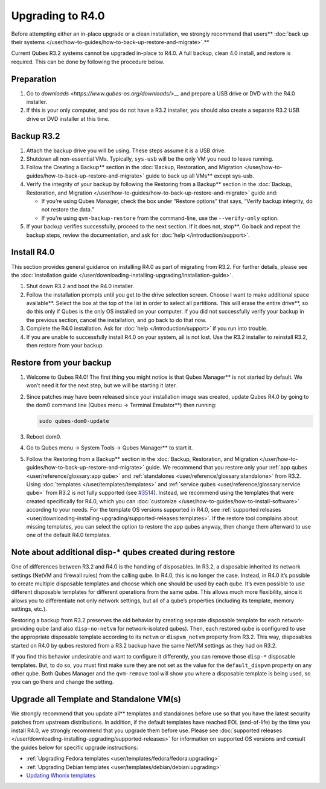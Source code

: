 =================
Upgrading to R4.0
=================


Before attempting either an in-place upgrade or a clean installation, we strongly recommend that users** :doc:`back up their systems </user/how-to-guides/how-to-back-up-restore-and-migrate>`.**

Current Qubes R3.2 systems cannot be upgraded in-place to R4.0. A full
backup, clean 4.0 install, and restore is required. This can be done by
following the procedure below.

Preparation
-----------


1. Go to `downloads <https://www.qubes-os.org/downloads/>__` and prepare a USB drive or DVD with
   the R4.0 installer.

2. If this is your only computer, and you do not have a R3.2 installer,
   you should also create a separate R3.2 USB drive or DVD installer at
   this time.



Backup R3.2
-----------


1. Attach the backup drive you will be using. These steps assume it is a
   USB drive.

2. Shutdown all non-essential VMs. Typically, ``sys-usb`` will be the
   only VM you need to leave running.

3. Follow the Creating a Backup** section in the :doc:`Backup, Restoration, and Migration </user/how-to-guides/how-to-back-up-restore-and-migrate>` guide to back up all VMs**
   except sys-usb.

4. Verify the integrity of your backup by following the Restoring from a Backup** section in the :doc:`Backup, Restoration, and Migration </user/how-to-guides/how-to-back-up-restore-and-migrate>` guide and:

   - If you’re using Qubes Manager, check the box under “Restore
     options” that says, “Verify backup integrity, do not restore the
     data.”

   - If you’re using ``qvm-backup-restore`` from the command-line, use
     the ``--verify-only`` option.



5. If your backup verifies successfully, proceed to the next section. If
   it does not, stop**. Go back and repeat the backup steps, review
   the documentation, and ask for :doc:`help </introduction/support>`.



Install R4.0
------------


This section provides general guidance on installing R4.0 as part of
migrating from R3.2. For further details, please see the :doc:`installation guide </user/downloading-installing-upgrading/installation-guide>`.

1. Shut down R3.2 and boot the R4.0 installer.

2. Follow the installation prompts until you get to the drive selection
   screen. Choose I want to make additional space available**. Select
   the box at the top of the list in order to select all partitions.
   This will erase the entire drive**, so do this only if Qubes is the
   only OS installed on your computer. If you did not successfully
   verify your backup in the previous section, cancel the installation,
   and go back to do that now.

3. Complete the R4.0 installation. Ask for :doc:`help </introduction/support>` if you
   run into trouble.

4. If you are unable to successfully install R4.0 on your system, all is
   not lost. Use the R3.2 installer to reinstall R3.2, then restore from
   your backup.



Restore from your backup
------------------------


1. Welcome to Qubes R4.0! The first thing you might notice is that
   Qubes Manager** is not started by default. We won’t need it for the
   next step, but we will be starting it later.

2. Since patches may have been released since your installation image
   was created, update Qubes R4.0 by going to the dom0 command line
   (Qubes menu -> Terminal Emulator**) then running:

   .. code:: bash

         sudo qubes-dom0-update



3. Reboot dom0.

4. Go to Qubes menu -> System Tools -> Qubes Manager** to start it.

5. Follow the Restoring from a Backup** section in the :doc:`Backup, Restoration, and Migration </user/how-to-guides/how-to-back-up-restore-and-migrate>` guide. We
   recommend that you restore only your :ref:`app qubes <user/reference/glossary:app qube>` and
   :ref:`standalones <user/reference/glossary:standalone>` from R3.2. Using
   :doc:`templates </user/templates/templates>` and :ref:`service qubes <user/reference/glossary:service qube>` from R3.2 is not fully
   supported (see
   `#3514 <https://github.com/QubesOS/qubes-issues/issues/3514>`__).
   Instead, we recommend using the templates that were created
   specifically for R4.0, which you can
   :doc:`customize </user/how-to-guides/how-to-install-software>` according to your needs. For
   the template OS versions supported in R4.0, see :ref:`supported releases <user/downloading-installing-upgrading/supported-releases:templates>`. If the restore tool
   complains about missing templates, you can select the option to
   restore the app qubes anyway, then change them afterward to use one
   of the default R4.0 templates.



Note about additional disp-* qubes created during restore
---------------------------------------------------------


One of differences between R3.2 and R4.0 is the handling of disposables.
In R3.2, a disposable inherited its network settings (NetVM and firewall
rules) from the calling qube. In R4.0, this is no longer the case.
Instead, in R4.0 it’s possible to create multiple disposable templates
and choose which one should be used by each qube. It’s even possible to
use different disposable templates for different operations from the
same qube. This allows much more flexibility, since it allows you to
differentiate not only network settings, but all of a qube’s properties
(including its template, memory settings, etc.).

Restoring a backup from R3.2 preserves the old behavior by creating
separate disposable template for each network-providing qube (and also
``disp-no-netvm`` for network-isolated qubes). Then, each restored qube
is configured to use the appropriate disposable template according to
its ``netvm`` or ``dispvm_netvm`` property from R3.2. This way,
disposables started on R4.0 by qubes restored from a R3.2 backup have
the same NetVM settings as they had on R3.2.

If you find this behavior undesirable and want to configure it
differently, you can remove those ``disp-*`` disposable templates. But,
to do so, you must first make sure they are not set as the value for the
``default_dispvm`` property on any other qube. Both Qubes Manager and
the ``qvm-remove`` tool will show you where a disposable template is
being used, so you can go there and change the setting.

Upgrade all Template and Standalone VM(s)
-----------------------------------------


We strongly recommend that you update all** templates and standalones
before use so that you have the latest security patches from upstream
distributions. In addition, if the default templates have reached EOL
(end-of-life) by the time you install R4.0, we strongly recommend that
you upgrade them before use. Please see :doc:`supported releases </user/downloading-installing-upgrading/supported-releases>` for information on supported OS
versions and consult the guides below for specific upgrade instructions:

- :ref:`Upgrading Fedora templates <user/templates/fedora/fedora:upgrading>`

- :ref:`Upgrading Debian templates <user/templates/debian/debian:upgrading>`

- `Updating Whonix templates <https://www.whonix.org/wiki/Qubes/Update>`__


